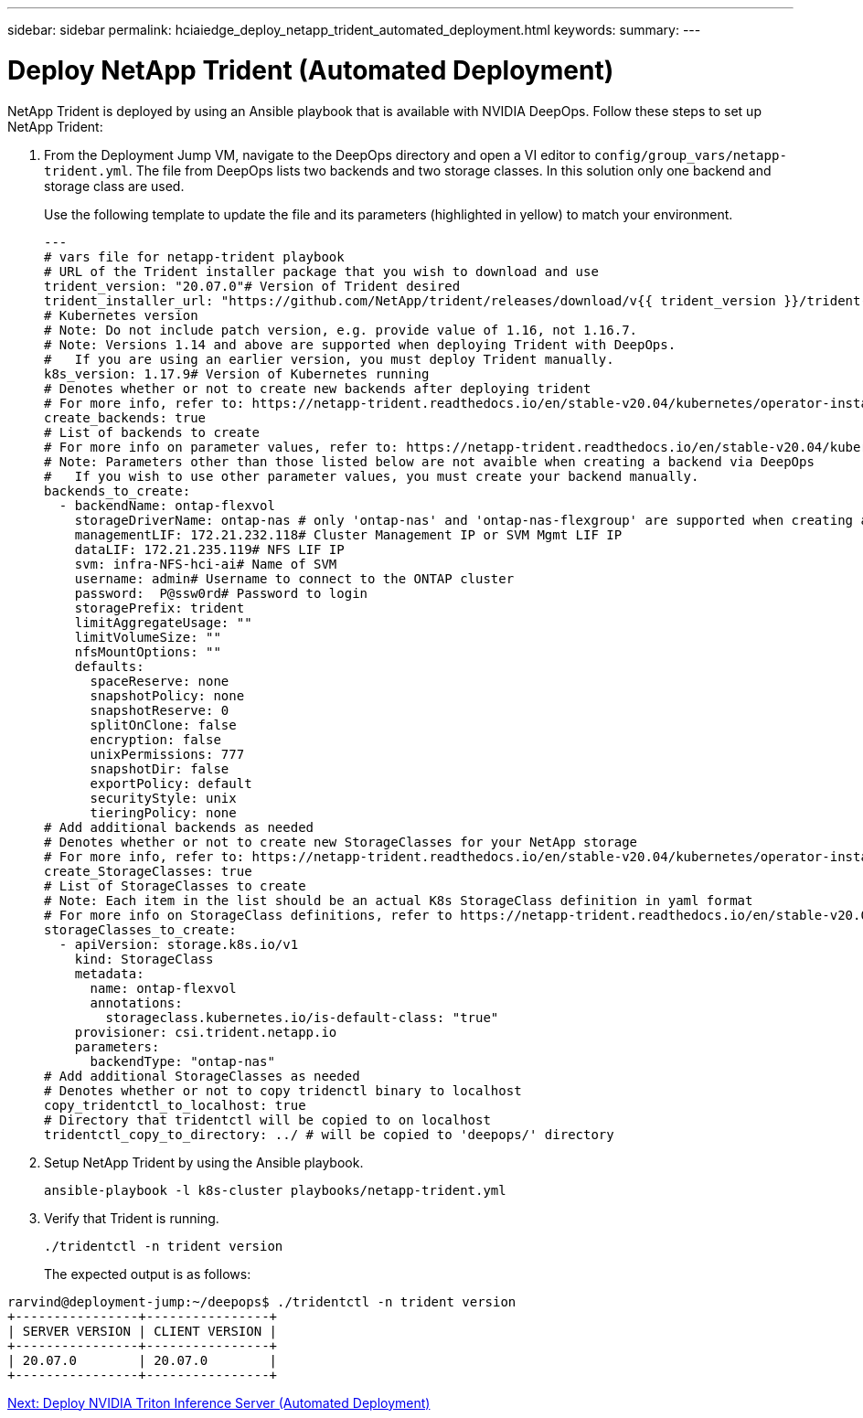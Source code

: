 ---
sidebar: sidebar
permalink: hciaiedge_deploy_netapp_trident_automated_deployment.html
keywords:
summary:
---

= Deploy NetApp Trident (Automated Deployment)
:hardbreaks:
:nofooter:
:icons: font
:linkattrs:
:imagesdir: ./media/

//
// This file was created with NDAC Version 2.0 (August 17, 2020)
//
// 2020-09-29 18:13:43.282779
//

NetApp Trident is deployed by using an Ansible playbook that is available with NVIDIA DeepOps. Follow these steps to set up NetApp Trident:

. From the Deployment Jump VM, navigate to the DeepOps directory and open a VI editor to `config/group_vars/netapp-trident.yml`. The file from DeepOps lists two backends and two storage classes. In this solution only one backend and storage class are used.
+

Use the following template to update the file and its parameters (highlighted in yellow) to match your environment.
+

....
---
# vars file for netapp-trident playbook
# URL of the Trident installer package that you wish to download and use
trident_version: "20.07.0"# Version of Trident desired
trident_installer_url: "https://github.com/NetApp/trident/releases/download/v{{ trident_version }}/trident-installer-{{ trident_version }}.tar.gz"
# Kubernetes version
# Note: Do not include patch version, e.g. provide value of 1.16, not 1.16.7.
# Note: Versions 1.14 and above are supported when deploying Trident with DeepOps.
#   If you are using an earlier version, you must deploy Trident manually.
k8s_version: 1.17.9# Version of Kubernetes running
# Denotes whether or not to create new backends after deploying trident
# For more info, refer to: https://netapp-trident.readthedocs.io/en/stable-v20.04/kubernetes/operator-install.html#creating-a-trident-backend
create_backends: true
# List of backends to create
# For more info on parameter values, refer to: https://netapp-trident.readthedocs.io/en/stable-v20.04/kubernetes/operations/tasks/backends/ontap.html
# Note: Parameters other than those listed below are not avaible when creating a backend via DeepOps
#   If you wish to use other parameter values, you must create your backend manually.
backends_to_create:
  - backendName: ontap-flexvol
    storageDriverName: ontap-nas # only 'ontap-nas' and 'ontap-nas-flexgroup' are supported when creating a backend via DeepOps
    managementLIF: 172.21.232.118# Cluster Management IP or SVM Mgmt LIF IP
    dataLIF: 172.21.235.119# NFS LIF IP
    svm: infra-NFS-hci-ai# Name of SVM
    username: admin# Username to connect to the ONTAP cluster
    password:  P@ssw0rd# Password to login
    storagePrefix: trident
    limitAggregateUsage: ""
    limitVolumeSize: ""
    nfsMountOptions: ""
    defaults:
      spaceReserve: none
      snapshotPolicy: none
      snapshotReserve: 0
      splitOnClone: false
      encryption: false
      unixPermissions: 777
      snapshotDir: false
      exportPolicy: default
      securityStyle: unix
      tieringPolicy: none
# Add additional backends as needed
# Denotes whether or not to create new StorageClasses for your NetApp storage
# For more info, refer to: https://netapp-trident.readthedocs.io/en/stable-v20.04/kubernetes/operator-install.html#creating-a-storage-class
create_StorageClasses: true
# List of StorageClasses to create
# Note: Each item in the list should be an actual K8s StorageClass definition in yaml format
# For more info on StorageClass definitions, refer to https://netapp-trident.readthedocs.io/en/stable-v20.04/kubernetes/concepts/objects.html#kubernetes-storageclass-objects.
storageClasses_to_create:
  - apiVersion: storage.k8s.io/v1
    kind: StorageClass
    metadata:
      name: ontap-flexvol
      annotations:
        storageclass.kubernetes.io/is-default-class: "true"
    provisioner: csi.trident.netapp.io
    parameters:
      backendType: "ontap-nas"
# Add additional StorageClasses as needed
# Denotes whether or not to copy tridenctl binary to localhost
copy_tridentctl_to_localhost: true
# Directory that tridentctl will be copied to on localhost
tridentctl_copy_to_directory: ../ # will be copied to 'deepops/' directory
....

. Setup NetApp Trident by using the Ansible playbook.
+

....
ansible-playbook -l k8s-cluster playbooks/netapp-trident.yml
....

. Verify that Trident is running.
+

....
./tridentctl -n trident version
....
+

The expected output is as follows:

....
rarvind@deployment-jump:~/deepops$ ./tridentctl -n trident version
+----------------+----------------+
| SERVER VERSION | CLIENT VERSION |
+----------------+----------------+
| 20.07.0        | 20.07.0        |
+----------------+----------------+
....

link:hciaiedge_deploy_nvidia_triton_inference_server_automated_deployment.html[Next: Deploy NVIDIA Triton Inference Server (Automated Deployment)]
